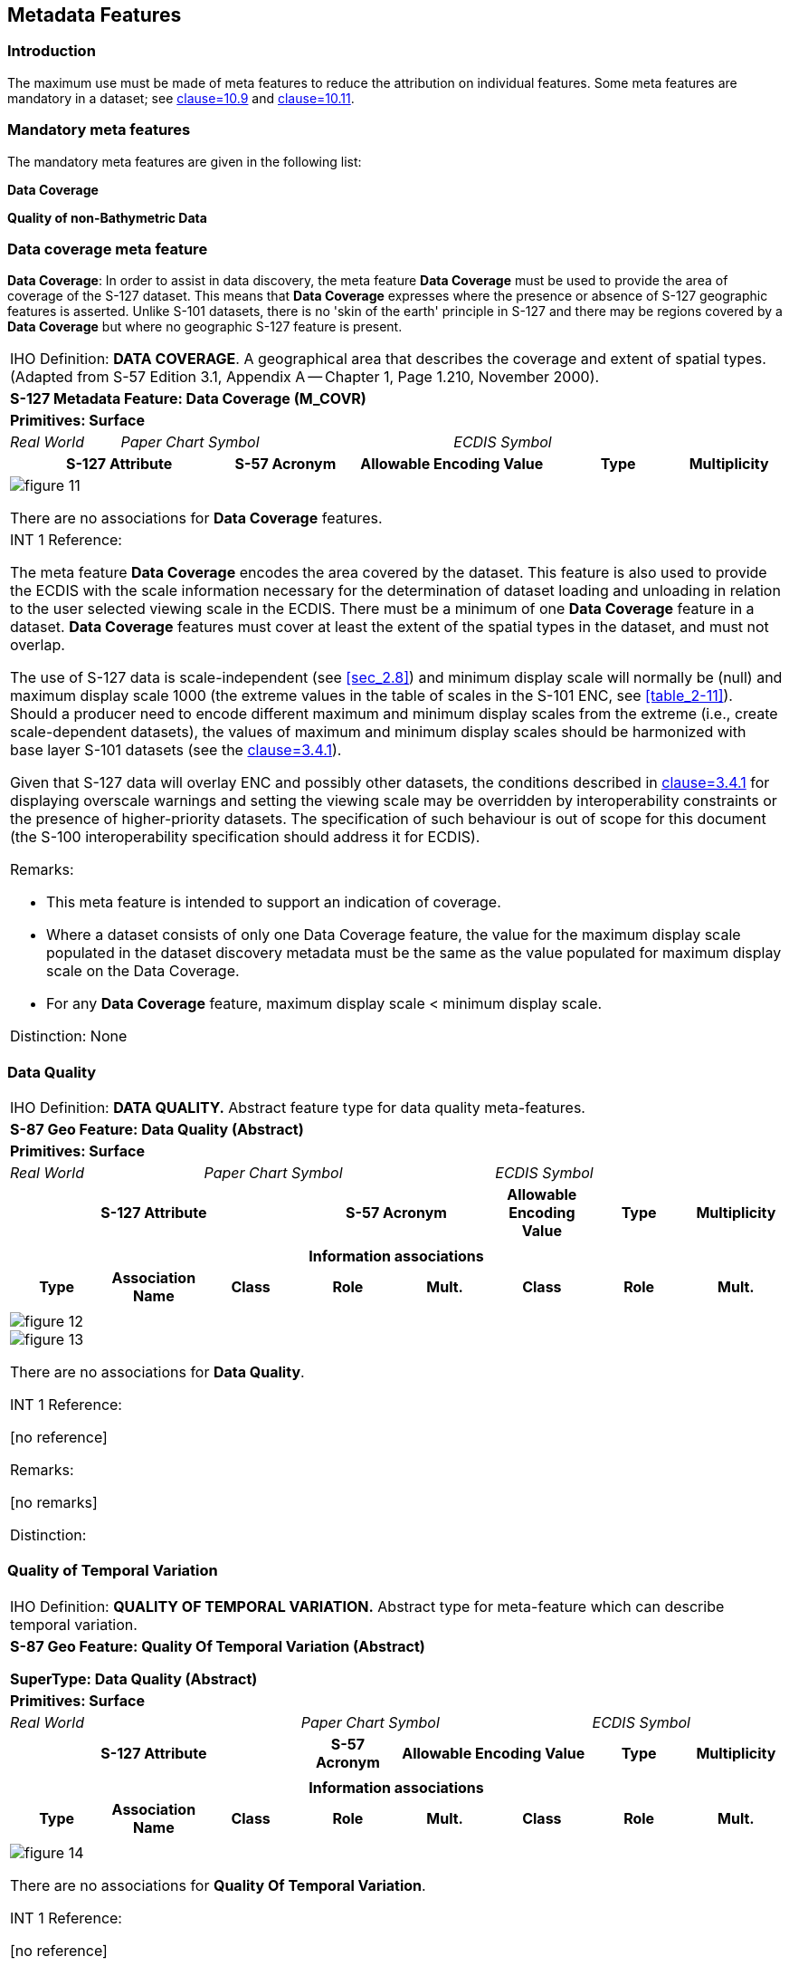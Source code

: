 
[[sec_4]]
== Metadata Features

[[sec_4.1]]
=== Introduction

The maximum use must be made of meta features to reduce the attribution
on individual features. Some meta features are mandatory in a dataset;
see <<S127,clause=10.9>> and <<S127,clause=10.11>>.

[[sec_4.2]]
=== Mandatory meta features

The mandatory meta features are given in the following list:

*Data Coverage*

*Quality of non-Bathymetric Data*

[[sec_4.3]]
=== Data coverage meta feature

*Data Coverage*: In order to assist in data discovery, the meta feature
*Data Coverage* must be used to provide the area of coverage of the
S-127 dataset. This means that *Data Coverage* expresses where the
presence or absence of S-127 geographic features is asserted. Unlike
S-101 datasets, there is no 'skin of the earth' principle in S-127
and there may be regions covered by a *Data Coverage* but where no
geographic S-127 feature is present.

[cols="7",options="unnumbered,noheader"]
|===
7+| [underline]#IHO Definition:# *DATA COVERAGE*. A geographical area
that describes the coverage and extent of spatial types.
(Adapted from S-57 Edition 3.1, Appendix A -- Chapter 1, Page 1.210,
November 2000).
7+| *[underline]#S-127 Metadata Feature:# Data Coverage (M_COVR)*
7+| *[underline]#Primitives:# Surface*

| _Real World_ 3+| _Paper Chart Symbol_ 3+| _ECDIS Symbol_

2+h| S-127 Attribute h| S-57 Acronym 2+h| Allowable Encoding Value h| Type h| Multiplicity

7+a|

[%unnumbered]
image::figure-11.png[]

There are no associations for *Data Coverage* features.

7+a| [underline]#INT 1 Reference:#

The meta feature *Data Coverage* encodes the area covered by the dataset.
This feature is also used to provide the ECDIS with the scale information
necessary for the determination of dataset loading and unloading in
relation to the user selected viewing scale in the ECDIS. There must
be a minimum of one *Data Coverage* feature in a dataset. *Data Coverage*
features must cover at least the extent of the spatial types in the
dataset, and must not overlap.

The use of S-127 data is scale-independent (see <<sec_2.8>>) and minimum
display scale will normally be (null) and maximum display scale 1000
(the extreme values in the table of scales in the S-101 ENC,
see <<table_2-11>>). Should a producer need to encode different maximum
and minimum display scales from the extreme (i.e., create scale-dependent
datasets), the values of maximum and minimum display scales should
be harmonized with base layer S-101 datasets (see the <<IHO_S_101,clause=3.4.1>>).

Given that S-127 data will overlay ENC and possibly other datasets,
the conditions described in <<IHO_S_101,clause=3.4.1>> for displaying overscale
warnings and setting the viewing scale may be overridden by interoperability
constraints or the presence of higher-priority datasets. The specification
of such behaviour is out of scope for this document (the S-100 interoperability
specification should address it for ECDIS).

[underline]#Remarks:#

* This meta feature is intended to support an indication of coverage.
* Where a dataset consists of only one Data Coverage feature, the
value for the maximum display scale populated in the dataset discovery
metadata must be the same as the value populated for maximum display
scale on the Data Coverage.
* For any *Data Coverage* feature, maximum display scale < minimum
display scale.

[underline]#Distinction:# None

|===

[[sec_4.4]]
=== Data Quality

[cols="a,a,a,a,a,a,a,a",options="unnumbered,noheader"]
|===
8+| [underline]#IHO Definition:# *DATA QUALITY.* Abstract feature
type for data quality meta-features.
8+| *[underline]#S-87 Geo Feature:# Data Quality (Abstract)*
8+| *[underline]#Primitives:# Surface*

2+| _Real World_ 3+| _Paper Chart Symbol_ 3+| _ECDIS Symbol_

3+h| S-127 Attribute 2+h| S-57 Acronym h| Allowable Encoding Value h| Type h| Multiplicity

3+| 2+| | | |

8+h| [underline]#Information associations#

h| Type h| Association Name h| Class h| Role h| Mult. h| Class h| Role h| Mult.

| | | | | | | |

8+|

[%unnumbered]
image::figure-12.emf[]

[%unnumbered]
image::figure-13.emf[]

There are no associations for *Data Quality*.

[underline]#INT 1 Reference:#

++[no reference]++

[underline]#Remarks:#

++[no remarks]++

[underline]#Distinction:#

|===

[[sec_4.5]]
=== Quality of Temporal Variation

[cols="a,a,a,a,a,a,a,a",options="unnumbered,noheader"]
|===
8+| [underline]#IHO Definition:# *QUALITY OF TEMPORAL VARIATION.*
Abstract type for meta-feature which can describe temporal variation.
8+| *[underline]#S-87 Geo Feature:# Quality Of Temporal Variation (Abstract)*

*SuperType: Data Quality (Abstract)*
8+| *[underline]#Primitives:# Surface*

3+| _Real World_ 3+| _Paper Chart Symbol_ 2+| _ECDIS Symbol_

3+h| S-127 Attribute h| S-57 Acronym 2+h| Allowable Encoding Value h| Type h| Multiplicity

3+| | 2+| | |

8+h| [underline]#Information associations#
h| Type h| Association Name h| Class h| Role h| Mult. h| Class h| Role h| Mult.
| | | | | | | |

8+|
[%unnumbered]
image::figure-14.png[]

There are no associations for *Quality Of Temporal Variation*.

[underline]#INT 1 Reference:#

++[no reference]++

[underline]#Remarks:#

++[no remarks]++

[underline]#Distinction:#

|===

[[sec_4.6]]
=== Quality of non-bathymetric data

[cols="5",options="unnumbered,noheader"]
|===
5+| [underline]#IHO Definition:# *QUALITY OF NON-BATHYMETRIC DATA*.
An area within which the best estimate of the overall uncertainty
of the data is uniform. The overall uncertainty takes into account
for example the source accuracy, chart scale, digitising accuracy
etc. (Adapted from S-57 Edition 3.1, Appendix A -- Chapter 1, Page
1.208, November 2000).
5+| *[underline]#S-127 Metadata Feature:# Quality of non-bathymetric data (M_ACCY)*
5+| *[underline]#Primitives:# Surface*

*SuperType: Quality of Temporal Variation (Abstract)*

| _Real World_ 2+| _Paper Chart Symbol_ 2+| _ECDIS Symbol_

h| S-127 Attribute h| S-57 Acronym h| Allowable Encoding Value h| Type h| Multiplicity

5+a|
[%unnumbered]
image::figure-15.png[]

5+a|
[underline]#INT 1 Reference:# Quality of positions

The meta feature *Quality of Non-bathymetric Data* may be used to
provide an indication of the overall uncertainty of position for all
non-bathymetric features. It must not be used to provide the uncertainty
of bathymetric information.

The attribute *horizontal position uncertainty* may be applied to
any spatial type, in order to qualify the location of a feature.

*Horizontal distance uncertainty* and *horizontal position uncertainty*
must not be applied to the spatial type of any geo feature if they
are identical to the *horizontal distance uncertainty* and
*position uncertainty* values of the underlying meta feature.

*Position uncertainty* on the *Quality of Non-bathymetric Data* applies
to non-bathymetric data situated within the area, while
*position uncertainty* on the associated spatial types qualifies the
location of the *Quality of Non-bathymetric Data* feature itself.

[underline]#Remarks:#

* No remarks.

[underline]#Distinction:# [None].

|===
